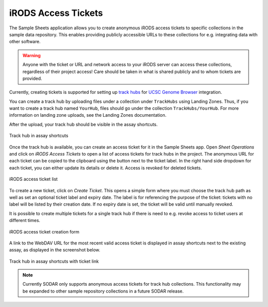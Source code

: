 .. _app_samplesheets_irods_ticket:

iRODS Access Tickets
^^^^^^^^^^^^^^^^^^^^

The Sample Sheets application allows you to create anonymous iRODS access
tickets to specific collections in the sample data repository. This enables
providing publicly accessible URLs to these collections for e.g. integrating
data with other software.

.. warning::

    Anyone with the ticket or URL and network access to your iRODS server can
    access these collections, regardless of their project access! Care should be
    taken in what is shared publicly and to whom tickets are provided.

Currently, creating tickets is supported for setting up
`track hubs <https://genome.ucsc.edu/goldenpath/help/hgTrackHubHelp.html>`_ for
`UCSC Genome Browser <https://genome.ucsc.edu/>`_ integration.

You can create a track hub by uploading files under a collection under
``TrackHubs`` using Landing Zones. Thus, if you want to create a track hub named
``YourHub``, files should go under the collection ``TrackHubs/YourHub``. For
more information on landing zone uploads, see the Landing Zones documentation.

After the upload, your track hub should be visible in the assay shortcuts.

.. figure:: _static/app_samplesheets/irods_ticket_hub.png
    :align: center

    Track hub in assay shortcuts

Once the track hub is available, you can create an access ticket for it in the
Sample Sheets app. Open *Sheet Operations* and click on *iRODS Access Tickets*
to open a list of access tickets for track hubs in the project. The anonymous
URL for each ticket can be copied to the clipboard using the button next to the
ticket label. In the right hand side dropdown for each ticket, you can either
update its details or delete it. Access is revoked for deleted tickets.

.. figure:: _static/app_samplesheets/irods_ticket_list.png
    :align: center
    :scale: 60%

    iRODS access ticket list

To create a new ticket, click on *Create Ticket*. This opens a simple form where
you must choose the track hub path as well as set an optional ticket label and
expiry date. The label is for referencing the purpose of the ticket: tickets
with no label will be listed by their creation date. If no expiry date is set,
the ticket will be valid until manually revoked.

It is possible to create multiple tickets for a single track hub if there is
need to e.g. revoke access to ticket users at different times.

.. figure:: _static/app_samplesheets/irods_ticket_form.png
    :align: center
    :scale: 75%

    iRODS access ticket creation form

A link to the WebDAV URL for the most recent valid access ticket is displayed in
assay shortcuts next to the existing assay, as displayed in the screenshot
below.

.. figure:: _static/app_samplesheets/irods_ticket_hub_link.png
    :align: center

    Track hub in assay shortcuts with ticket link

.. note::

    Currently SODAR only supports anonymous access tickets for track hub
    collections. This functionality may be expanded to other sample repository
    collections in a future SODAR release.
